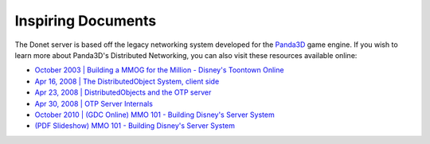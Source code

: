 ..
   This file is part of the Donet reference manual.

   Copyright (c) 2024 Max Rodriguez <me@maxrdz.com>

   Permission is granted to copy, distribute and/or modify this document
   under the terms of the GNU Free Documentation License, Version 1.3
   or any later version published by the Free Software Foundation;
   with no Invariant Sections, no Front-Cover Texts, and no Back-Cover Texts.
   A copy of the license is included in the section entitled "GNU
   Free Documentation License".

.. _inspiration:

Inspiring Documents
===================

The Donet server is based off the legacy networking system developed
for the Panda3D_ game engine. If you wish to learn more about
Panda3D's Distributed Networking, you can also visit these resources
available online:

.. _Panda3D: https://www.panda3d.org

- `October 2003 | Building a MMOG for the Million - Disney's Toontown Online`_
- `Apr 16, 2008 | The DistributedObject System, client side`_
- `Apr 23, 2008 | DistributedObjects and the OTP server`_
- `Apr 30, 2008 | OTP Server Internals`_
- `October 2010 | (GDC Online) MMO 101 - Building Disney's Server System`_
- `(PDF Slideshow) MMO 101 - Building Disney's Server System`_

.. _October 2003 | Building a MMOG for the Million - Disney's Toontown Online: https://dl.acm.org/doi/10.1145/950566.950589
.. _Apr 16, 2008 | The DistributedObject System, client side: https://www.youtube.com/watch?v=JsgCFVpXQtQ
.. _Apr 23, 2008 |  DistributedObjects and the OTP server: https://www.youtube.com/watch?v=r_ZP9SInPcs
.. _Apr 30, 2008 | OTP Server Internals: https://www.youtube.com/watch?v=SzybRdxjYoA
.. _October 2010 | (GDC Online) MMO 101 - Building Disney's Server System: https://www.gdcvault.com/play/1013776/MMO-101-Building-Disney-s
.. _(PDF Slideshow) MMO 101 - Building Disney's Server System: https://ubm-twvideo01.s3.amazonaws.com/o1/vault/gdconline10/slides/11516-MMO_101_Building_Disneys_Sever.pdf
